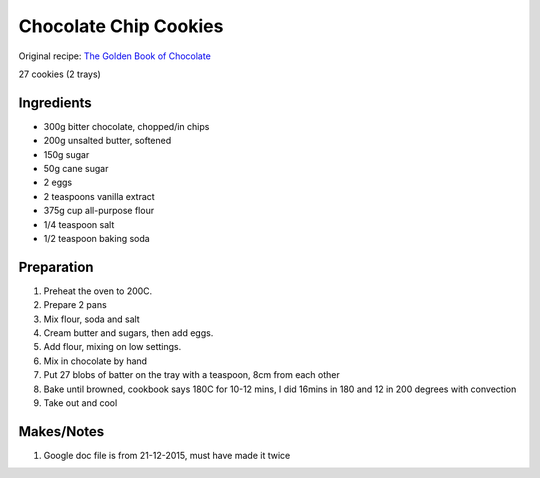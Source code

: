Chocolate Chip Cookies
=========================

Original recipe: `The Golden Book of Chocolate <https://www.goodreads.com/book/show/3359818-the-golden-book-of-chocolate>`_

27 cookies (2 trays)


Ingredients
-----------

* 300g bitter chocolate, chopped/in chips
* 200g unsalted butter, softened
* 150g sugar
* 50g cane sugar
* 2 eggs
* 2 teaspoons vanilla extract
* 375g cup all-purpose flour
* 1/4 teaspoon salt
* 1/2 teaspoon baking soda

Preparation
-----------

#. Preheat the oven to 200C.
#. Prepare 2 pans
#. Mix flour, soda and salt
#. Cream butter and sugars, then add eggs.
#. Add flour, mixing on low settings.
#. Mix in chocolate by hand
#. Put 27 blobs of batter on the tray with a teaspoon, 8cm from each other
#. Bake until browned, cookbook says 180C for 10-12 mins, I did 16mins in 180 and 12 in 200 degrees with convection
#. Take out and cool

Makes/Notes
-----------

#. Google doc file is from 21-12-2015, must have made it twice
